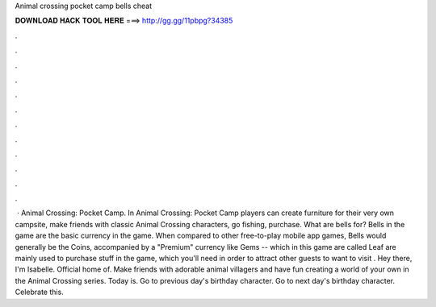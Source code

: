 Animal crossing pocket camp bells cheat

𝐃𝐎𝐖𝐍𝐋𝐎𝐀𝐃 𝐇𝐀𝐂𝐊 𝐓𝐎𝐎𝐋 𝐇𝐄𝐑𝐄 ===> http://gg.gg/11pbpg?34385

.

.

.

.

.

.

.

.

.

.

.

.

 · Animal Crossing: Pocket Camp. In Animal Crossing: Pocket Camp players can create furniture for their very own campsite, make friends with classic Animal Crossing characters, go fishing, purchase. What are bells for? Bells in the game are the basic currency in the game. When compared to other free-to-play mobile app games, Bells would generally be the Coins, accompanied by a "Premium" currency like Gems -- which in this game are called Leaf  are mainly used to purchase stuff in the game, which you'll need in order to attract other guests to want to visit . Hey there, I'm Isabelle. Official home of. Make friends with adorable animal villagers and have fun creating a world of your own in the Animal Crossing series. Today is. Go to previous day's birthday character. Go to next day's birthday character. Celebrate this.